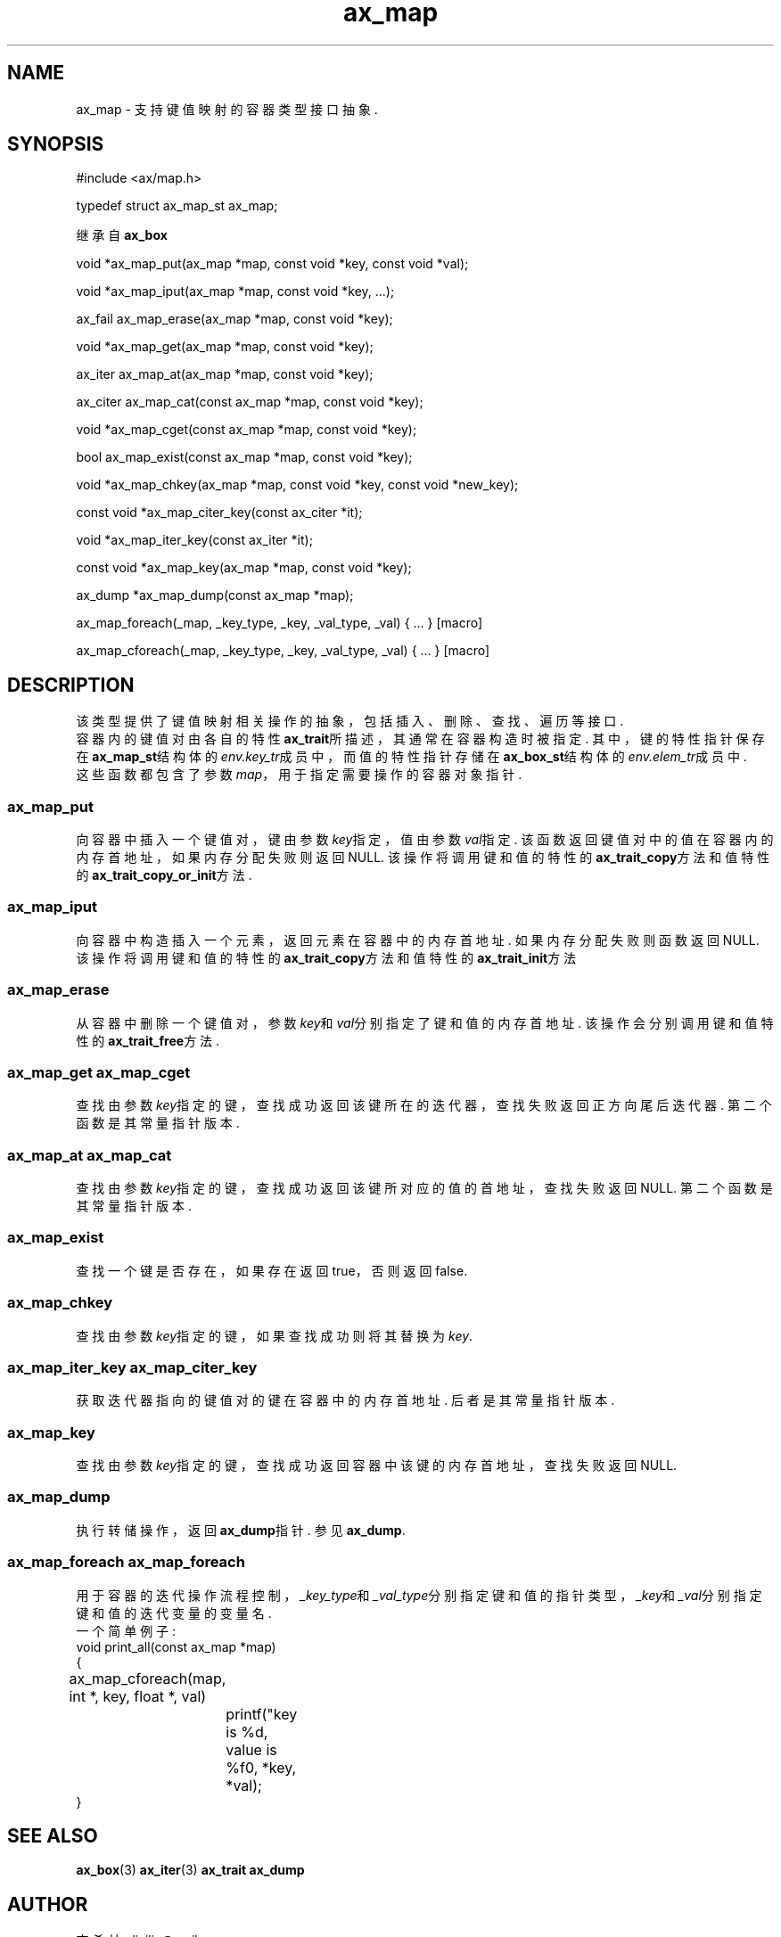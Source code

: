 .TH "ax_map" 3 "Mar 9 2022" "axe"

.SH NAME
ax_map \- 支持键值映射的容器类型接口抽象\&.

.SH SYNOPSIS
.EX
#include <ax/map.h>

typedef struct ax_map_st ax_map;

继承自 \fBax_box\fP

void *ax_map_put(ax_map *map, const void *key, const void *val);

void *ax_map_iput(ax_map *map, const void *key, ...);

ax_fail ax_map_erase(ax_map *map, const void *key);

void *ax_map_get(ax_map *map, const void *key);

ax_iter ax_map_at(ax_map *map, const void *key);

ax_citer ax_map_cat(const ax_map *map, const void *key);

void *ax_map_cget(const ax_map *map, const void *key);

bool ax_map_exist(const ax_map *map, const void *key);

void *ax_map_chkey(ax_map *map, const void *key, const void *new_key);

const void *ax_map_citer_key(const ax_citer *it);

void *ax_map_iter_key(const ax_iter *it);

const void *ax_map_key(ax_map *map, const void *key);

ax_dump *ax_map_dump(const ax_map *map);

ax_map_foreach(_map, _key_type, _key, _val_type, _val) { ... } [macro]

ax_map_cforeach(_map, _key_type, _key, _val_type, _val) { ... } [macro]
.EE

.SH DESCRIPTION

该类型提供了键值映射相关操作的抽象，包括插入、删除、查找、遍历等接口.
.br
容器内的键值对由各自的特性\fBax_trait\fP所描述，其通常在容器构造时被指定. 其中，键的特性指针保存在\fBax_map_st\fP结构体的\fIenv.key_tr\fP成员中，而值的特性指针存储在\fBax_box_st\fP结构体的\fIenv.elem_tr\fP成员中.
.br
这些函数都包含了参数\fImap\fP，用于指定需要操作的容器对象指针.

.SS ax_map_put
向容器中插入一个键值对，键由参数\fIkey\fP指定，值由参数\fIval\fP指定. 该函数返回键值对中的值在容器内的内存首地址，如果内存分配失败则返回NULL. 该操作将调用键和值的特性的\fBax_trait_copy\fP方法和值特性的\fBax_trait_copy_or_init\fP方法.
.SS ax_map_iput
向容器中构造插入一个元素，返回元素在容器中的内存首地址. 如果内存分配失败则函数返回NULL. 该操作将调用键和值的特性的\fBax_trait_copy\fP方法和值特性的\fBax_trait_init\fP方法
.SS ax_map_erase
从容器中删除一个键值对，参数\fIkey\fP和\fIval\fP分别指定了键和值的内存首地址. 该操作会分别调用键和值特性的\fBax_trait_free\fP方法.
.SS ax_map_get ax_map_cget
查找由参数\fIkey\fP指定的键，查找成功返回该键所在的迭代器，查找失败返回正方向尾后迭代器. 第二个函数是其常量指针版本.
.SS ax_map_at ax_map_cat
查找由参数\fIkey\fP指定的键，查找成功返回该键所对应的值的首地址，查找失败返回NULL. 第二个函数是其常量指针版本.
.SS ax_map_exist
查找一个键是否存在，如果存在返回true，否则返回false.
.SS ax_map_chkey
查找由参数\fIkey\fP指定的键，如果查找成功则将其替换为\fIkey\fP.
.SS ax_map_iter_key ax_map_citer_key
获取迭代器指向的键值对的键在容器中的内存首地址. 后者是其常量指针版本.
.SS ax_map_key
查找由参数\fIkey\fP指定的键，查找成功返回容器中该键的内存首地址，查找失败返回NULL.
.SS ax_map_dump
执行转储操作，返回\fBax_dump\fP指针. 参见\fBax_dump\fP.
.SS ax_map_foreach ax_map_foreach
用于容器的迭代操作流程控制，\fI_key_type\fP和\fI_val_type\fP分别指定键和值的指针类型，\fI_key\fP和\fI_val\fP分别指定键和值的迭代变量的变量名.
.br
一个简单例子:
.EX
void print_all(const ax_map *map)
{
	ax_map_cforeach(map, int *, key, float *, val)
		printf("key is %d, value is %f\n", *key, *val);
}
.EE

.SH SEE ALSO
\fBax_box\fP(3) \fBax_iter\fP(3) \fBax_trait\fP \fBax_dump\fP

.SH AUTHOR
李希林 <lixilin@mail.ru>

